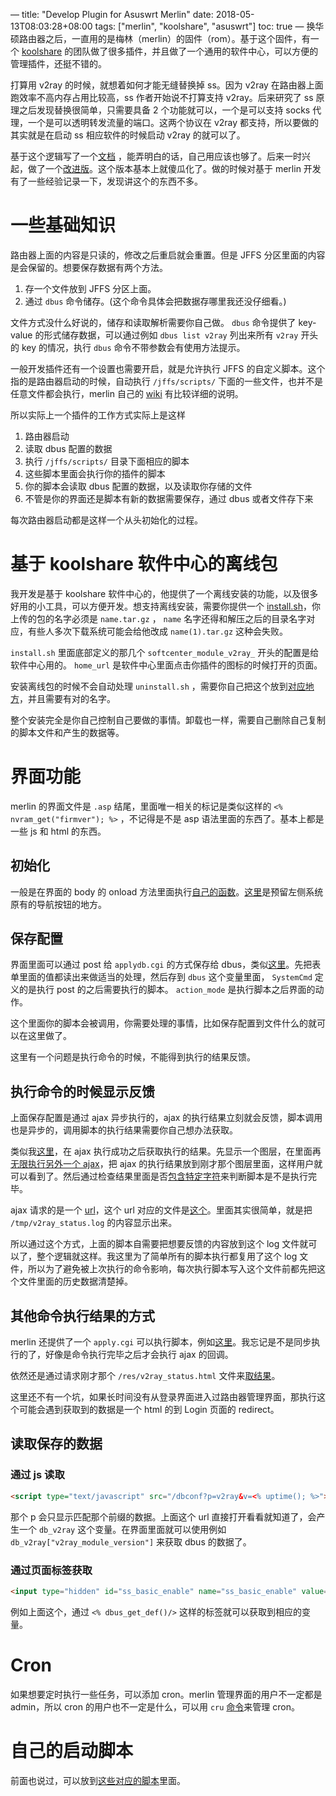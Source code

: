 ---
title: "Develop Plugin for Asuswrt Merlin"
date: 2018-05-13T08:03:28+08:00
tags: ["merlin", "koolshare", "asuswrt"]
toc: true
---
换华硕路由器之后，一直用的是梅林（merlin）的固件（rom）。基于这个固件，有一个 [[http://koolshare.cn/forum-96-1.html][koolshare]] 的团队做了很多插件，并且做了一个通用的软件中心，可以方便的管理插件，还挺不错的。

打算用 v2ray 的时候，就想着如何才能无缝替换掉 ss。因为 v2ray 在路由器上面跑效率不高内存占用比较高，ss 作者开始说不打算支持 v2ray。后来研究了 ss 原理之后发现替换很简单，只需要具备 2 个功能就可以，一个是可以支持 socks 代理，一个是可以透明转发流量的端口。这两个协议在 v2ray 都支持，所以要做的其实就是在启动 ss 相应软件的时候启动 v2ray 的就可以了。

基于这个逻辑写了一个[[https://gist.github.com/wd/e0bc83b33ce63506a9bdbc3b81658c52][文档]] ，能弄明白的话，自己用应该也够了。后来一时兴起，做了一个[[https://gist.github.com/wd/1445e3fcf0c9bc535a6e70d2de1d1624][改进版]]。这个版本基本上就傻瓜化了。做的时候对基于 merlin 开发有了一些经验记录一下，发现讲这个的东西不多。

* 一些基础知识

路由器上面的内容是只读的，修改之后重启就会重置。但是 JFFS 分区里面的内容是会保留的。想要保存数据有两个方法。

1. 存一个文件放到 JFFS 分区上面。
2. 通过 =dbus= 命令储存。(这个命令具体会把数据存哪里我还没仔细看。)

文件方式没什么好说的，储存和读取解析需要你自己做。 =dbus= 命令提供了 key-value 的形式储存数据，可以通过例如 =dbus list v2ray= 列出来所有 =v2ray= 开头的 key 的情况，执行 =dbus= 命令不带参数会有使用方法提示。

一般开发插件还有一个设置也需要开启，就是允许执行 JFFS 的自定义脚本。这个指的是路由器启动的时候，自动执行 =/jffs/scripts/= 下面的一些文件，也并不是任意文件都会执行，merlin 自己的 [[https://github.com/RMerl/asuswrt-merlin/wiki/User-scripts][wiki]] 有比较详细的说明。

所以实际上一个插件的工作方式实际上是这样

1. 路由器启动
2. 读取 dbus 配置的数据
3. 执行 =/jffs/scripts/= 目录下面相应的脚本
4. 这些脚本里面会执行你的插件的脚本
5. 你的脚本会读取 dbus 配置的数据，以及读取你存储的文件
6. 不管是你的界面还是脚本有新的数据需要保存，通过 dbus 或者文件存下来

每次路由器启动都是这样一个从头初始化的过程。

* 基于 koolshare 软件中心的离线包

我开发是基于 koolshare 软件中心的，他提供了一个离线安装的功能，以及很多好用的小工具，可以方便开发。想支持离线安装，需要你提供一个 [[https://github.com/wd/koolshare_plugin_v2ray/blob/master/install.sh][install.sh]]，你上传的包的名字必须是 =name.tar.gz= ， ~name~ 名字还得和解压之后的目录名字对应，有些人多次下载系统可能会给他改成 =name(1).tar.gz= 这种会失败。

=install.sh= 里面底部定义的那几个 =softcenter_module_v2ray_= 开头的配置是给软件中心用的。 =home_url= 是软件中心里面点击你插件的图标的时候打开的页面。

安装离线包的时候不会自动处理 =uninstall.sh= ，需要你自己把这个放到[[https://github.com/wd/koolshare_plugin_v2ray/blob/master/install.sh#L61][对应地方]]，并且需要有对的名字。

整个安装完全是你自己控制自己要做的事情。卸载也一样，需要自己删除自己复制的脚本文件和产生的数据等。

* 界面功能

merlin 的界面文件是 =.asp= 结尾，里面唯一相关的标记是类似这样的 =<% nvram_get("firmver"); %>= ，不记得是不是 asp 语法里面的东西了。基本上都是一些 js 和 html 的东西。

** 初始化

一般是在界面的 body 的 onload 方法里面执行[[https://github.com/wd/koolshare_plugin_v2ray/blob/master/webs/Module_v2ray.asp#L463][自己的函数]]。[[https://github.com/wd/koolshare_plugin_v2ray/blob/master/webs/Module_v2ray.asp#L500][这里]]是预留左侧系统原有的导航按钮的地方。

** 保存配置

界面里面可以通过 post 给 =applydb.cgi= 的方式保存给 dbus，类似[[https://github.com/wd/koolshare_plugin_v2ray/blob/master/webs/Module_v2ray.asp#L251][这里]]。先把表单里面的值都读出来做适当的处理，然后存到 =dbus= 这个变量里面， =SystemCmd= 定义的是执行 post 的之后需要执行的脚本。 =action_mode= 是执行脚本之后界面的动作。

这个里面你的脚本会被调用，你需要处理的事情，比如保存配置到文件什么的就可以在这里做了。

这里有一个问题是执行命令的时候，不能得到执行的结果反馈。

** 执行命令的时候显示反馈

上面保存配置是通过 ajax 异步执行的，ajax 的执行结果立刻就会反馈，脚本调用也是异步的，调用脚本的执行结果需要你自己想办法获取。

类似我[[https://github.com/wd/koolshare_plugin_v2ray/blob/master/webs/Module_v2ray.asp#L300][这里]]，在 ajax 执行成功之后获取执行的结果。先显示一个图层，在里面再[[https://github.com/wd/koolshare_plugin_v2ray/blob/master/webs/Module_v2ray.asp#L305][无限执行另外一个 ajax]]，把 ajax 的执行结果放到刚才那个图层里面，这样用户就可以看到了。然后通过检查结果里面是否[[https://github.com/wd/koolshare_plugin_v2ray/blob/master/webs/Module_v2ray.asp#L316][包含特定字符]]来判断脚本是不是执行完毕。

ajax 请求的是一个 [[https://github.com/wd/koolshare_plugin_v2ray/blob/master/webs/Module_v2ray.asp#L307][url]]，这个 url 对应的文件是[[https://github.com/wd/koolshare_plugin_v2ray/blob/master/res/v2ray_status.htm][这个]]。里面其实很简单，就是把 =/tmp/v2ray_status.log= 的内容显示出来。

所以通过这个方式，上面的脚本自需要把想要反馈的内容放到这个 log 文件就可以了，整个逻辑就这样。我这里为了简单所有的脚本执行都复用了这个 log 文件，所以为了避免被上次执行的命令影响，每次执行脚本写入这个文件前都先把这个文件里面的历史数据清楚掉。

** 其他命令执行结果的方式

merlin 还提供了一个 =apply.cgi= 可以执行脚本，例如[[https://github.com/wd/koolshare_plugin_v2ray/blob/master/webs/Module_v2ray.asp#L136][这里]]。我忘记是不是同步执行的了，好像是命令执行完毕之后才会执行 ajax 的回调。

依然还是通过请求刚才那个 =/res/v2ray_status.html= 文件来[[https://github.com/wd/koolshare_plugin_v2ray/blob/master/webs/Module_v2ray.asp#L147][取结果]]。

这里还不有一个坑，如果长时间没有从登录界面进入过路由器管理界面，那执行这个可能会遇到获取到的数据是一个 html 的到 Login 页面的 redirect。

** 读取保存的数据

*** 通过 js 读取

#+BEGIN_SRC html
<script type="text/javascript" src="/dbconf?p=v2ray&v=<% uptime(); %>"></script>
#+END_SRC

那个 p 会只显示匹配那个前缀的数据。上面这个 url 直接打开看看就知道了，会产生一个 =db_v2ray= 这个变量。在界面里面就可以使用例如 =db_v2ray["v2ray_module_version"]= 来获取 dbus 的数据了。

*** 通过页面标签获取

#+BEGIN_SRC html
<input type="hidden" id="ss_basic_enable" name="ss_basic_enable" value="<% dbus_get_def("ss_basic_enable", ""); %>"/>
#+END_SRC

例如上面这个，通过 =<% dbus_get_def()/>= 这样的标签就可以获取到相应的变量。


* Cron

如果想要定时执行一些任务，可以添加 cron。merlin 管理界面的用户不一定都是 admin，所以 cron 的用户也不一定是什么，可以用 =cru= [[https://github.com/wd/koolshare_plugin_v2ray/blob/master/scripts/v2ray_watchdog.sh#L91][命令]]来管理 cron。

* 自己的启动脚本

前面也说过，可以放到[[https://github.com/RMerl/asuswrt-merlin/wiki/User-scripts][这些对应的脚本]]里面。
